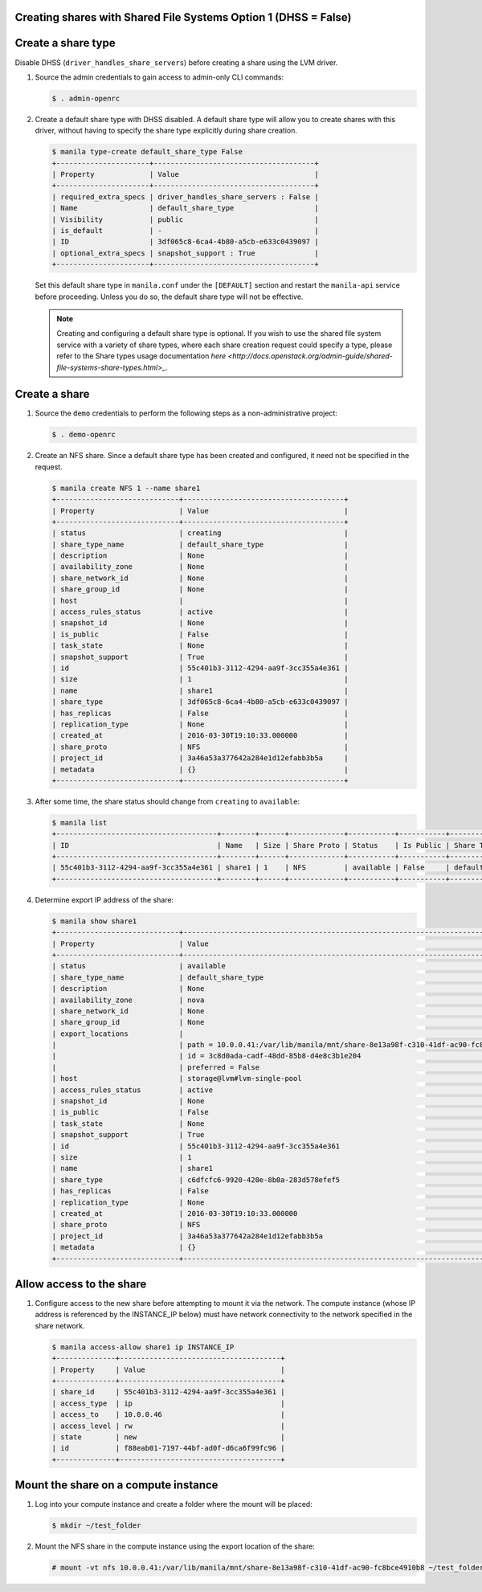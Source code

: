 Creating shares with Shared File Systems Option 1 (DHSS = False)
----------------------------------------------------------------

Create a share type
-------------------

Disable DHSS (``driver_handles_share_servers``) before creating a share using
the LVM driver.

#. Source the admin credentials to gain access to admin-only CLI commands:

   .. code-block:: console

      $ . admin-openrc

#. Create a default share type with DHSS disabled. A default share type will
   allow you to create shares with this driver, without having to specify
   the share type explicitly during share creation.

   .. code-block:: console

      $ manila type-create default_share_type False
      +----------------------+--------------------------------------+
      | Property             | Value                                |
      +----------------------+--------------------------------------+
      | required_extra_specs | driver_handles_share_servers : False |
      | Name                 | default_share_type                   |
      | Visibility           | public                               |
      | is_default           | -                                    |
      | ID                   | 3df065c8-6ca4-4b80-a5cb-e633c0439097 |
      | optional_extra_specs | snapshot_support : True              |
      +----------------------+--------------------------------------+

   Set this default share type in ``manila.conf`` under the ``[DEFAULT]``
   section and restart the ``manila-api`` service before proceeding.
   Unless you do so, the default share type will not be effective.

   .. note::

      Creating and configuring a default share type is optional. If you wish
      to use the shared file system service with a variety of share types,
      where each share creation request could specify a type, please refer to
      the Share types usage documentation `here
      <http://docs.openstack.org/admin-guide/shared-file-systems-share-types.html>_`.

Create a share
--------------

#. Source the ``demo`` credentials to perform
   the following steps as a non-administrative project:

   .. code-block:: console

      $ . demo-openrc

#. Create an NFS share. Since a default share type has been created and
   configured, it need not be specified in the request.

   .. code-block:: console

      $ manila create NFS 1 --name share1
      +-----------------------------+--------------------------------------+
      | Property                    | Value                                |
      +-----------------------------+--------------------------------------+
      | status                      | creating                             |
      | share_type_name             | default_share_type                   |
      | description                 | None                                 |
      | availability_zone           | None                                 |
      | share_network_id            | None                                 |
      | share_group_id              | None                                 |
      | host                        |                                      |
      | access_rules_status         | active                               |
      | snapshot_id                 | None                                 |
      | is_public                   | False                                |
      | task_state                  | None                                 |
      | snapshot_support            | True                                 |
      | id                          | 55c401b3-3112-4294-aa9f-3cc355a4e361 |
      | size                        | 1                                    |
      | name                        | share1                               |
      | share_type                  | 3df065c8-6ca4-4b80-a5cb-e633c0439097 |
      | has_replicas                | False                                |
      | replication_type            | None                                 |
      | created_at                  | 2016-03-30T19:10:33.000000           |
      | share_proto                 | NFS                                  |
      | project_id                  | 3a46a53a377642a284e1d12efabb3b5a     |
      | metadata                    | {}                                   |
      +-----------------------------+--------------------------------------+

#. After some time, the share status should change from ``creating``
   to ``available``:

   .. code-block:: console

      $ manila list
      +--------------------------------------+--------+------+-------------+-----------+-----------+--------------------+-----------------------------+-------------------+
      | ID                                   | Name   | Size | Share Proto | Status    | Is Public | Share Type Name    | Host                        | Availability Zone |
      +--------------------------------------+--------+------+-------------+-----------+-----------+--------------------+-----------------------------+-------------------+
      | 55c401b3-3112-4294-aa9f-3cc355a4e361 | share1 | 1    | NFS         | available | False     | default_share_type | storage@lvm#lvm-single-pool | nova              |
      +--------------------------------------+--------+------+-------------+-----------+-----------+--------------------+-----------------------------+-------------------+

#. Determine export IP address of the share:

   .. code-block:: console

      $ manila show share1
      +-----------------------------+------------------------------------------------------------------------------------+
      | Property                    | Value                                                                              |
      +-----------------------------+------------------------------------------------------------------------------------+
      | status                      | available                                                                          |
      | share_type_name             | default_share_type                                                                 |
      | description                 | None                                                                               |
      | availability_zone           | nova                                                                               |
      | share_network_id            | None                                                                               |
      | share_group_id              | None                                                                               |
      | export_locations            |                                                                                    |
      |                             | path = 10.0.0.41:/var/lib/manila/mnt/share-8e13a98f-c310-41df-ac90-fc8bce4910b8    |
      |                             | id = 3c8d0ada-cadf-48dd-85b8-d4e8c3b1e204                                          |
      |                             | preferred = False                                                                  |
      | host                        | storage@lvm#lvm-single-pool                                                        |
      | access_rules_status         | active                                                                             |
      | snapshot_id                 | None                                                                               |
      | is_public                   | False                                                                              |
      | task_state                  | None                                                                               |
      | snapshot_support            | True                                                                               |
      | id                          | 55c401b3-3112-4294-aa9f-3cc355a4e361                                               |
      | size                        | 1                                                                                  |
      | name                        | share1                                                                             |
      | share_type                  | c6dfcfc6-9920-420e-8b0a-283d578efef5                                               |
      | has_replicas                | False                                                                              |
      | replication_type            | None                                                                               |
      | created_at                  | 2016-03-30T19:10:33.000000                                                         |
      | share_proto                 | NFS                                                                                |
      | project_id                  | 3a46a53a377642a284e1d12efabb3b5a                                                   |
      | metadata                    | {}                                                                                 |
      +-----------------------------+------------------------------------------------------------------------------------+

Allow access to the share
-------------------------

#. Configure access to the new share before attempting to mount it via
   the network. The compute instance (whose IP address is referenced by the
   INSTANCE_IP below) must have network connectivity to the network specified
   in the share network.

   .. code-block:: console

      $ manila access-allow share1 ip INSTANCE_IP
      +--------------+--------------------------------------+
      | Property     | Value                                |
      +--------------+--------------------------------------+
      | share_id     | 55c401b3-3112-4294-aa9f-3cc355a4e361 |
      | access_type  | ip                                   |
      | access_to    | 10.0.0.46                            |
      | access_level | rw                                   |
      | state        | new                                  |
      | id           | f88eab01-7197-44bf-ad0f-d6ca6f99fc96 |
      +--------------+--------------------------------------+

Mount the share on a compute instance
-------------------------------------

#. Log into your compute instance and create a folder where the mount will
   be placed:

   .. code-block:: console

      $ mkdir ~/test_folder

#. Mount the NFS share in the compute instance using the export location of
   the share:

   .. code-block:: console

      # mount -vt nfs 10.0.0.41:/var/lib/manila/mnt/share-8e13a98f-c310-41df-ac90-fc8bce4910b8 ~/test_folder
